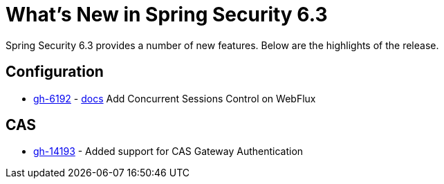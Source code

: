 [[new]]
= What's New in Spring Security 6.3

Spring Security 6.3 provides a number of new features.
Below are the highlights of the release.

== Configuration

- https://github.com/spring-projects/spring-security/issues/6192[gh-6192] - xref:reactive/authentication/concurrent-sessions-control.adoc[docs] Add Concurrent Sessions Control on WebFlux

== CAS

- https://github.com/spring-projects/spring-security/pull/14193[gh-14193] - Added support for CAS Gateway Authentication
